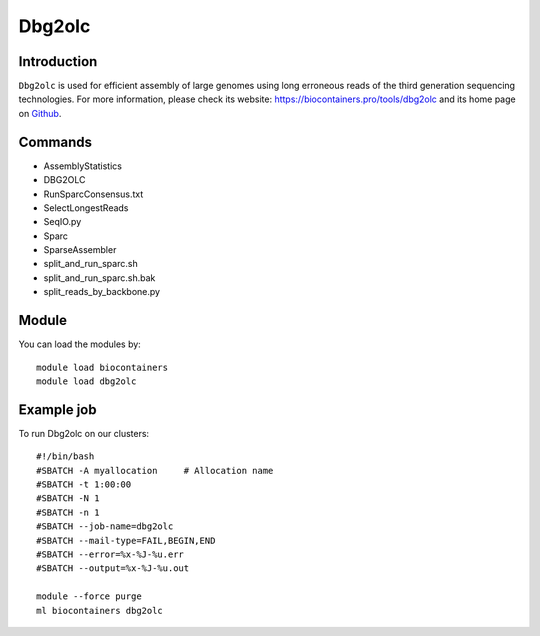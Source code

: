 .. _backbone-label:

Dbg2olc
==============================

Introduction
~~~~~~~~
``Dbg2olc`` is used for efficient assembly of large genomes using long erroneous reads of the third generation sequencing technologies. For more information, please check its website: https://biocontainers.pro/tools/dbg2olc and its home page on `Github`_.

Commands
~~~~~~~
- AssemblyStatistics
- DBG2OLC
- RunSparcConsensus.txt
- SelectLongestReads
- SeqIO.py
- Sparc
- SparseAssembler
- split_and_run_sparc.sh
- split_and_run_sparc.sh.bak
- split_reads_by_backbone.py

Module
~~~~~~~~
You can load the modules by::
    
    module load biocontainers
    module load dbg2olc

Example job
~~~~~
To run Dbg2olc on our clusters::

    #!/bin/bash
    #SBATCH -A myallocation     # Allocation name 
    #SBATCH -t 1:00:00
    #SBATCH -N 1
    #SBATCH -n 1
    #SBATCH --job-name=dbg2olc
    #SBATCH --mail-type=FAIL,BEGIN,END
    #SBATCH --error=%x-%J-%u.err
    #SBATCH --output=%x-%J-%u.out

    module --force purge
    ml biocontainers dbg2olc

.. _Github: https://github.com/yechengxi/DBG2OLC